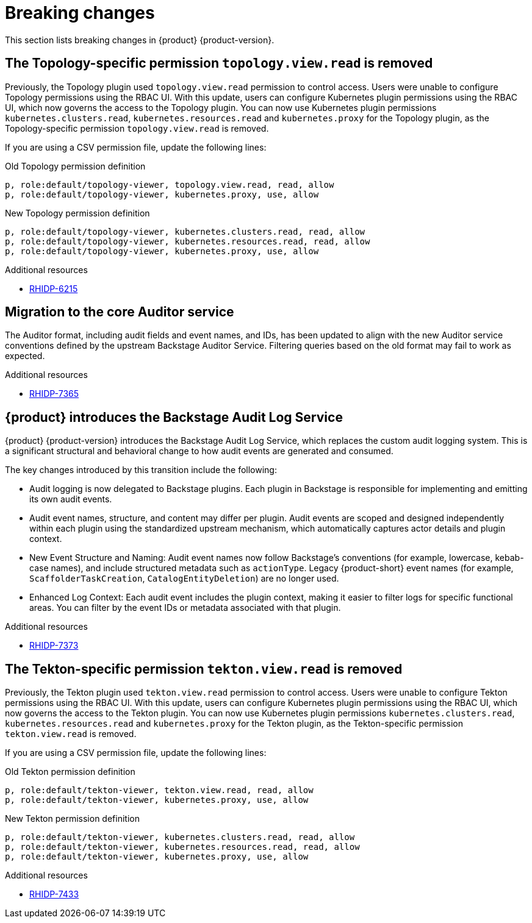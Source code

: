 :_content-type: REFERENCE
[id="breaking-changes"]
= Breaking changes

This section lists breaking changes in {product} {product-version}.

[id="removed-functionality-rhidp-6215"]
== The Topology-specific permission `topology.view.read` is removed

Previously, the Topology plugin used `topology.view.read` permission to control access. Users were unable to configure Topology permissions using the RBAC UI. With this update, users can configure Kubernetes plugin permissions using the RBAC UI, which now governs the access to the Topology plugin. You can now use Kubernetes plugin permissions `kubernetes.clusters.read`, `kubernetes.resources.read` and `kubernetes.proxy` for the Topology plugin, as the Topology-specific permission `topology.view.read` is removed.

If you are using a CSV permission file, update the following lines:

.Old Topology permission definition
[source,csv]
----
p, role:default/topology-viewer, topology.view.read, read, allow
p, role:default/topology-viewer, kubernetes.proxy, use, allow
----

.New Topology permission definition
[source,csv]
----
p, role:default/topology-viewer, kubernetes.clusters.read, read, allow
p, role:default/topology-viewer, kubernetes.resources.read, read, allow
p, role:default/topology-viewer, kubernetes.proxy, use, allow
----


.Additional resources
* link:https://issues.redhat.com/browse/RHIDP-6215[RHIDP-6215]

[id="removed-functionality-rhidp-7365"]
== Migration to the core Auditor service

The Auditor format, including audit fields and event names, and IDs, has been updated to align with the new Auditor service conventions defined by the upstream Backstage Auditor Service. Filtering queries based on the old format may fail to work as expected.


.Additional resources
* link:https://issues.redhat.com/browse/RHIDP-7365[RHIDP-7365]

[id="removed-functionality-rhidp-7373"]
== {product} introduces the Backstage Audit Log Service

{product} {product-version} introduces the Backstage Audit Log Service, which replaces the custom audit logging system. This is a significant structural and behavioral change to how audit events are generated and consumed.

The key changes introduced by this transition include the following:

* Audit logging is now delegated to Backstage plugins. Each plugin in Backstage is responsible for implementing and emitting its own audit events.

* Audit event names, structure, and content may differ per plugin. Audit events are scoped and designed independently within each plugin using the standardized upstream mechanism, which automatically captures actor details and plugin context.

* New Event Structure and Naming: Audit event names now follow Backstage’s conventions (for example, lowercase, kebab-case names), and include structured metadata such as `actionType`. Legacy {product-short} event names (for example, `ScaffolderTaskCreation`, `CatalogEntityDeletion`) are no longer used.

* Enhanced Log Context: Each audit event includes the plugin context, making it easier to filter logs for specific functional areas. You can filter by the event IDs or metadata associated with that plugin. 




.Additional resources
* link:https://issues.redhat.com/browse/RHIDP-7373[RHIDP-7373]

[id="removed-functionality-rhidp-7433"]
== The Tekton-specific permission `tekton.view.read` is removed

Previously, the Tekton plugin used `tekton.view.read` permission to control access. Users were unable to configure Tekton permissions using the RBAC UI. With this update, users can configure Kubernetes plugin permissions using the RBAC UI, which now governs the access to the Tekton plugin. You can now use Kubernetes plugin permissions `kubernetes.clusters.read`, `kubernetes.resources.read` and `kubernetes.proxy` for the Tekton plugin, as the Tekton-specific permission `tekton.view.read` is removed. 

If you are using a CSV permission file, update the following lines:

.Old Tekton permission definition
[source,csv]
----
p, role:default/tekton-viewer, tekton.view.read, read, allow
p, role:default/tekton-viewer, kubernetes.proxy, use, allow
----

.New Tekton permission definition
[source,csv]
----
p, role:default/tekton-viewer, kubernetes.clusters.read, read, allow
p, role:default/tekton-viewer, kubernetes.resources.read, read, allow
p, role:default/tekton-viewer, kubernetes.proxy, use, allow
----



.Additional resources
* link:https://issues.redhat.com/browse/RHIDP-7433[RHIDP-7433]



